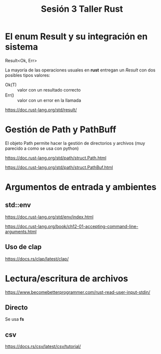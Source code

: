 #+TITLE: Sesión 3 Taller Rust

* El enum Result y su integración en sistema

Result<Ok, Err>

La mayoría de las operaciones usuales en *rust* entregan un /Result/
con dos posibles tipos valores:

- Ok(T) :: valor con un resultado correcto
- Err()  :: valor con un error en la llamada

https://doc.rust-lang.org/std/result/

* Gestión de Path y PathBuff

El objeto Path permite hacer la gestión de directorios y archivos (muy
parecido a como se usa con python)

https://doc.rust-lang.org/std/path/struct.Path.html

https://doc.rust-lang.org/std/path/struct.PathBuf.html

* Argumentos de entrada y ambientes 

** std::env

https://doc.rust-lang.org/std/env/index.html

https://doc.rust-lang.org/book/ch12-01-accepting-command-line-arguments.html

** Uso de clap

https://docs.rs/clap/latest/clap/


* Lectura/escritura de archivos

https://www.becomebetterprogrammer.com/rust-read-user-input-stdin/

** Directo

Se usa *fs*

** csv

https://docs.rs/csv/latest/csv/tutorial/
